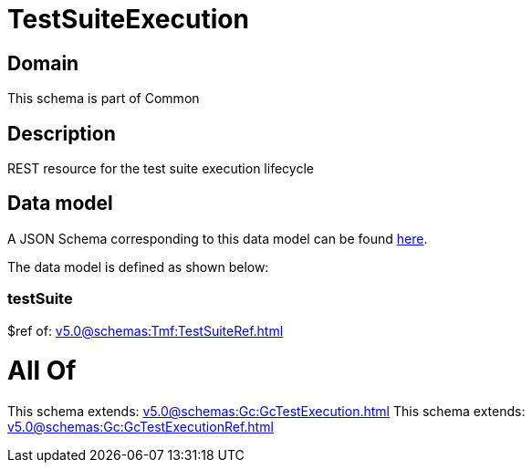 = TestSuiteExecution

[#domain]
== Domain

This schema is part of Common

[#description]
== Description

REST resource for the test suite execution lifecycle


[#data_model]
== Data model

A JSON Schema corresponding to this data model can be found https://tmforum.org[here].

The data model is defined as shown below:


=== testSuite
$ref of: xref:v5.0@schemas:Tmf:TestSuiteRef.adoc[]


= All Of 
This schema extends: xref:v5.0@schemas:Gc:GcTestExecution.adoc[]
This schema extends: xref:v5.0@schemas:Gc:GcTestExecutionRef.adoc[]
